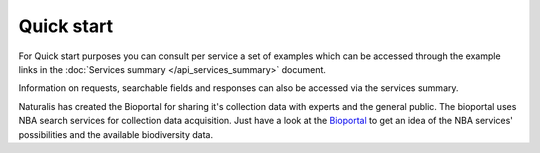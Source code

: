 -----------
Quick start
-----------
For Quick start purposes you can consult per service a set of examples which can be accessed through the example links in the :doc:`Services summary </api_services_summary>` document. 

Information on requests, searchable fields and responses can also be accessed via the services summary. 

Naturalis has created the Bioportal for sharing it's collection data with experts and the general public. The bioportal uses NBA search services for collection data acquisition. Just have a look at the `Bioportal`_ to get an idea of the NBA services' possibilities and the available biodiversity data.

.. _Bioportal : http://bioportal.naturalis.nl/?language=en&back


